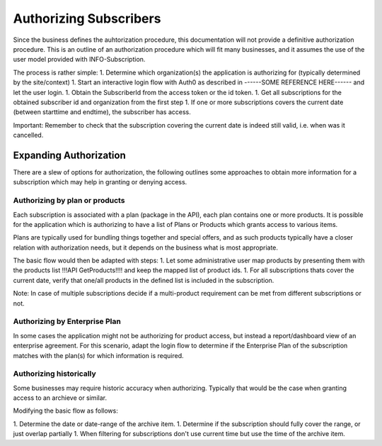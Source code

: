 .. _end-user-authorization:

************************
Authorizing Subscribers
************************

Since the business defines the auhtorization procedure, this documentation will not provide a definitive authorization procedure.
This is an outline of an authorization procedure which will fit many businesses, and it assumes the use of the user model provided with INFO-Subscription.

The process is rather simple:
1. Determine which organization(s) the application is authorizing for (typically determined by the site/context)
1. Start an interactive login flow with Auth0 as described in ------SOME REFERENCE HERE------ and let the user login.
1. Obtain the SubscriberId from the access token or the id token.
1. Get all subscriptions for the obtained subscriber id and organization from the first step
1. If one or more subscriptions covers the current date (between starttime and endtime), the subscriber has access.

Important:
Remember to check that the subscription covering the current date is indeed still valid, i.e. when was it cancelled.

Expanding Authorization
=======================
There are a slew of options for authorization, the following outlines some approaches to obtain more information for a subscription which may help in granting or denying access.

Authorizing by plan or products
-------------------------------
Each subscription is associated with a plan (package in the API), each plan contains one or more products.
It is possible for the application which is authorizing to have a list of Plans or Products which grants access to various items.

Plans are typically used for bundling things together and special offers, and as such products typically have a closer relation with authorization needs, but it depends on the business what is most appropriate.

The basic flow would then be adapted with steps:
1. Let some administrative user map products by presenting them with the products list !!!API GetProducts!!!! and keep the mapped list of product ids.
1. For all subscriptions thats cover the current date, verify that one/all products in the defined list is included in the subscription.

Note: 
In case of multiple subscriptions decide if a multi-product requirement can be met from different subscriptions or not.

Authorizing by Enterprise Plan
------------------------------
In some cases the application might not be authorizing for product access, but instead a report/dashboard view of an enterprise agreement.
For this scenario, adapt the login flow to determine if the Enterprise Plan of the subscription matches with the plan(s) for which information is required.

Authorizing historically
------------------------
Some businesses may require historic accuracy when authorizing. Typically that would be the case when granting access to an archieve or similar.

Modifying the basic flow as follows:

1. Determine the date or date-range of the archive item.
1. Determine if the subscription should fully cover the range, or just overlap partially 
1. When filtering for subscriptions don't use current time but use the time of the archive item.


